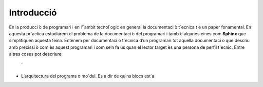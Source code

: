 =========== 
Introducció
===========
En la producci ́o de programari i en l’`ambit tecnol`ogic en general la documentaci ́o t`ecnica t ́e un paper fonamental. En aquesta pr`actica estudiarem el problema de la documentaci ́o del programari i tamb ́e algunes eines com **Sphinx** que simplifiquen aquesta feina.
Entenem per documentaci ́o t`ecnica d’un programari tot aquella documentaci ́o que descriu amb precissi ́o com  ́es aquest programari i com se’n fa  ́us quan el lector target  ́es una persona de perfil t`ecnic. Entre altres coses pot descriure:
 ́
* L’arquitectura del programa o mo`dul. Es a dir de quins blocs est`a